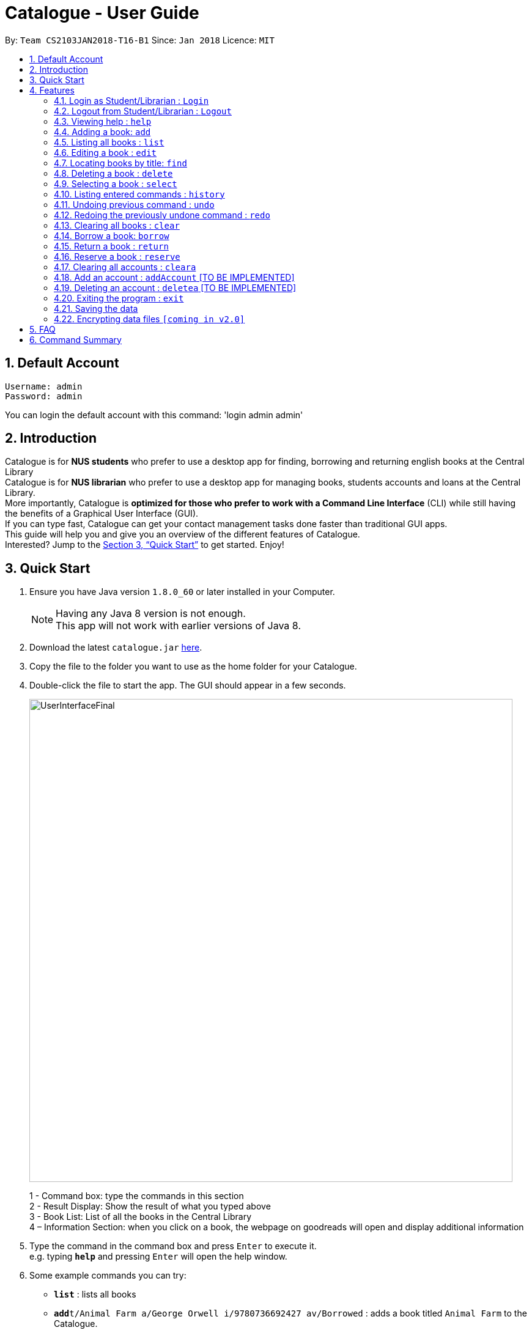= Catalogue - User Guide
:toc:
:toc-title:
:toc-placement: preamble
:sectnums:
:imagesDir: images
:stylesDir: stylesheets
:xrefstyle: full
:experimental:
ifdef::env-github[]
:tip-caption: :bulb:
:note-caption: :information_source:
endif::[]
:repoURL: https://github.com/CS2103JAN2018-T16-B1/main

By: `Team CS2103JAN2018-T16-B1`      Since: `Jan 2018`      Licence: `MIT`

// tag::defaultaccount[]
== Default Account
```
Username: admin
Password: admin
```
You can login the default account with this command: 'login admin admin'
// end::defaultaccount[]

== Introduction

Catalogue is for *NUS students* who prefer to use a desktop app for finding, borrowing and returning english books at
the Central Library +
Catalogue is for *NUS librarian* who prefer to use a desktop app for managing books, students accounts and loans at
the Central Library. +
More importantly, Catalogue is *optimized for those who prefer to work with a Command Line Interface* (CLI) while still
 having the benefits of a Graphical User Interface (GUI). +
If you can type fast, Catalogue can get your contact management tasks done faster than traditional GUI apps. +
This guide will help you and give you an overview of the different features of Catalogue. +
Interested? Jump to the <<Quick Start>> to get started. Enjoy! +

== Quick Start

.  Ensure you have Java version `1.8.0_60` or later installed in your Computer.
+
[NOTE]
Having any Java 8 version is not enough. +
This app will not work with earlier versions of Java 8.
+
.  Download the latest `catalogue.jar` link:{repoURL}/releases[here].
.  Copy the file to the folder you want to use as the home folder for your Catalogue.
.  Double-click the file to start the app. The GUI should appear in a few seconds.
+
image::UserInterfaceFinal.png[width="790"]
+
1 - Command box: type the commands in this section +
2 - Result Display: Show the result of what you typed above +
3 - Book List: List of all the books in the Central Library +
4 – Information Section: when you click on a book, the webpage on goodreads will open and display additional
information +

.  Type the command in the command box and press kbd:[Enter] to execute it. +
e.g. typing *`help`* and pressing kbd:[Enter] will open the help window.
.  Some example commands you can try:

* *`list`* : lists all books
* **`add`**`t/Animal Farm a/George Orwell i/9780736692427 av/Borrowed` : adds a book titled `Animal Farm` to the Catalogue.
* **`delete`**`3` : deletes the 3rd book shown in the current list
* *`exit`* : exits the app

.  Refer to <<Features>> for details of each command.

[[Features]]
== Features

====
*Command Format*

* Words in `UPPER_CASE` are the parameters to be supplied by the user e.g. in `add t/TITLE`, `TITLE` is a parameter which can be used as `add n/Animal Farm`.
* Items in square brackets are optional e.g `t/TITLE [tag/TAG]` can be used as `t/Animal Farm tag/satire` or as `t/Animal Farm`.
* Items with `…`​ after them can be used multiple times including zero times e.g. `[tag/TAG]...` can be used as `{nbsp}` (i.e. 0 times), `tag/satire`, `tag/satire tag/political` etc.
* Parameters can be in any order e.g. if the command specifies `t/TITLE i/ISBN`, `i/ISBN t/TITLE` is also acceptable.
====
// tag::loginout[]
=== Login as Student/Librarian : `Login`

Format: `login [username] [password]` +
Privilege Level: 0(Guest)

Default account: +
Username: admin +
Password: admin

Login with different accounts: +
1 - Add account using adda command +
2 – Use the username and password that you entered for the above account +
e.g. adda n/Victor Tardieu m/A1234567N u/victor123 p/victor123 l/1

[NOTE]
Different accounts might have different privilege levels. A command can only be executed when the privilege level of the current user is greater or equal to the command's required level. The default admin account can be logged in with 'login admin admin'

=== Logout from Student/Librarian : `Logout`

Format: `logout` +
Privilege Level: +
From 2(Librarian) you are going back to 0(Guest) +
From 1(Student) you are going back to 0(Guest) +

[NOTE]
Remember that when one logs out from your account, some commands (such as add a book for a librarian) won’t be available anymore. To be able to do them again, one will have to login again with his unique credentials.
// end::loginout[]

//tag::help[]
=== Viewing help : `help`

Format: `help` +
Format: kbd:[F1] +
Privilege Level: 0(Guest)
//end::help[]

// tag::add[]
[[Add]]
=== Adding a book: `add`


Format: `add n/TITLE a/AUTHOR i/ISBN av/AVAIL  [t/TAG]...`
Privilege Level: 2(Librarian)

[TIP]
A book can have any number of tags (including 0)

****
* All of the fields must be provided.
* The provided field must be valid.
** TITLE must be alphanumeric.
** AUTHOR must be alphanumeric.
** ISBN must contain 13 numbers and be unique.
** AVAIL must be `Available`, `Borrowed` or `Reserved`.
****

Examples:

* `add t/Animal Farm a/George Orwell i/9780736692427 av/Borrowed`
* `add t/Breaking Dawn tag/fiction av/Borrowed a/Stephenie Meyer i/9780316067928 tag/young adults`
// end::add[]
[TIP]
Press TAB after writing `add` to use the auto-complete function.

Examples:

* `add` --> (press TAB) --> `add t/ a/ i/ av/ tag/ `

=== Listing all books : `list`


Shows a list of all books in the catalogue. +
Format: `list` +
Privilege Level: 0(Guest)

// tag::edit[]
=== Editing a book : `edit`

Edits an existing book in the catalogue. +
Format: `edit INDEX t/TITLE a/AUTHOR i/ISBN av/AVAIL tag/TAG...` +
Privilege Level: 2(Librarian)

****
* Edits the book at the specified `INDEX`. The index refers to the index number shown in the last book listing. The index *must be a positive integer* 1, 2, 3, ...
* At least one of the optional fields must be provided.
* The provided field must be valid. (Refer to <<Add>>)
* Existing values will be updated to the input values.
* When editing tags, the existing tags of the book will be removed i.e adding of tags is not cumulative.
* You can remove all the book's tags by typing `t/` without specifying any tags after it.
****

Examples:

* `edit 1 i/9780736692426 av/Available` +
Edits the isbn number and availability author of the 1st book to be `9780736692426` and `Available` respectively.
* `edit 2 t/Breaking Dawn tag/` +
Edits the title of the 2nd book to be `Breaking Dawn` and clears all existing tags.
// end::edit[]

[TIP]
Press TAB after writing `edit` to use the auto-complete function.

Examples:

* `edit` --> (press TAB) --> `edit 1 t/ a/ i/ av/ tag/ `


=== Locating books by title: `find`

Finds books whose titles contain any of the given keywords. +
Format: `find KEYWORD [MORE_KEYWORDS]` +
 Privilege Level: 0(Guest)


****
* The search is case insensitive. e.g `girl` will match `Girl`
* The order of the keywords does not matter. e.g. `Dawn Girl` will match `Girl Dawn`
* Only the title is searched.
* Only full words will be matched e.g. `gir` will not match `Girl`
* Books matching at least one keyword will be returned (i.e. `OR` search). e.g. `Farm Dawn` will return `Animal Farm`, `Breaking Dawn`
****

Examples:

* `find Animal` +
Returns `Animal Farm`
* `find Animal Breaking California` +
Returns any book having titles `Animal`, `Breaking`, or `California`

// tag::delete[]
=== Deleting a book : `delete`

Deletes the specified book from the catalogue. +
Format: `delete INDEX` +
Privilege Level: 2(Librarian)


****
* Deletes the book at the specified `INDEX`.
* The index refers to the index number shown in the most recent listing.
* The index *must be a positive integer* 1, 2, 3, ...
****

Examples:

* `list` +
`delete 2` +
Deletes the 2nd book in the catalogue.
* `find Breaking` +
`delete 1` +
Deletes the 1st book in the results of the `find` command.

[TIP]
Press TAB after writing `delete` to use the auto-complete function.

Examples:

* `delete` --> (press TAB) --> `delete 1`
// end::delete[]

// tag::select[]
=== Selecting a book : `select`

Selects the book identified by the index number used in the last book listing. +
Format: `select INDEX` +
Privilege Level: 0(Guest)

****
* Selects the book and loads the Goodreads webpage of the book at the specified `INDEX` with internet connection.
* Selects the book and display error message specified `INDEX` without internet connection.
* The index refers to the index number shown in the most recent listing.
* The index *must be a positive integer* `1, 2, 3, ...`
****

Examples:

* `list` +
`select 2` +
Selects the 2nd book in the catalogue.
* `find Breaking` +
`select 1` +
Selects the 1st book in the results of the `find` command.

[TIP]
Press TAB after writing `select` to use the auto-complete function.

Examples:

* `select` --> (press TAB) --> `select 1`
// end::select[]

=== Listing entered commands : `history`

Lists all the commands that you have entered in reverse chronological order. +
Format: `history` +
Privilege Level: 2(Librarian)

[NOTE]
====
Pressing the kbd:[&uarr;] and kbd:[&darr;] arrows will display the previous and next input respectively in the command box.
====

// tag::undoredo[]
=== Undoing previous command : `undo`

Restores the catalogue to the state before the previous _undoable_ command was executed. +
Format: `undo` +
Privilege Level: 2(Librarian)

[NOTE]
====
Undoable commands: those commands that modify the catalogue's content (`add`, `delete`, `edit` and `clear`).
====

Examples:

* `delete 1` +
`list` +
`undo` (reverses the `delete 1` command) +

* `select 1` +
`list` +
`undo` +
The `undo` command fails as there are no undoable commands executed previously.

* `delete 1` +
`clear` +
`undo` (reverses the `clear` command) +
`undo` (reverses the `delete 1` command) +

=== Redoing the previously undone command : `redo`

Reverses the most recent `undo` command. +
Format: `redo` +
Privilege Level: 2(Librarian)

Examples:

* `delete 1` +
`undo` (reverses the `delete 1` command) +
`redo` (reapplies the `delete 1` command) +

* `delete 1` +
`redo` +
The `redo` command fails as there are no `undo` commands executed previously.

* `delete 1` +
`clear` +
`undo` (reverses the `clear` command) +
`undo` (reverses the `delete 1` command) +
`redo` (reapplies the `delete 1` command) +
`redo` (reapplies the `clear` command) +
// end::undoredo[]

=== Clearing all books : `clear`


Clears all books from the catalogue. +
Format: `clear` +
Privilege Level: 2(Librarian)

// tag::Borrow[]
=== Borrow a book: `borrow`

Borrow the specified book from the catalogue. +
Format: `borrow INDEX` +
Privilege Level: 2(Librarian)

****
* Borrow the book at the specified `INDEX`.
* The index refers to the index number shown in the most recent listing.
* The index *must be a positive integer* 1, 2, 3, ...
****

Examples:

* `list` +
`borrow 2` +
Borrow the 2nd book in the catalogue.

[TIP]
Press TAB after writing `borrow` to use the auto-complete function.

Examples:
* `borrow` -> (press TAB) -> `borrow 1`

=== Return a book : `return`

Return a specified book to the catalogue +
Format: `return INDEX` +
Privilege Level: 2(Librarian)

[NOTE]
Can only return book that has been borrowed

****
* Return the book at the specified `INDEX`.
* The index refers to the index number shown in the most recent listing.
* The index *must be a positive integer* 1, 2, 3, ...
****

[TIP]
Press TAB after writing `return` to use the auto-complete function.

Examples:

* `return` -> (press TAB) -> `return 1`

=== Reserve a book : `reserve`

Renew a specific book from the Catalogue +
Format: `reserve INDEX` +
Privilege Level: 2(Librarian)

[NOTE]
Can only reserve book that has been borrowed

****
* Reserve the book at the specified `INDEX`.
* The index refers to the index number shown in the most recent listing.
* The index *must be a positive integer* 1, 2, 3, ...
****

[TIP]
Press TAB after writing `reserve` to use the auto-complete function.

Examples:

* `reserve` -> (press TAB) -> `reserve 1`
// end::Borrow[]

// tag::cleara[]
=== Clearing all accounts : `cleara`

Clears all accounts from AccountList. +
Format: `clear` +
Privilege Level: 2(Librarian)

****
* Removes all the accounts from the list of accounts
* Adds the default administrator account: admin admin
****

[NOTE]
When an librarian clears the list of accounts, it is automatically logged out.

Example:
* `list` +
`cleara` +
All accounts removed from the list of accounts
// end::cleara[]

=== Add an account : `addAccount` [TO BE IMPLEMENTED]

Add a given account to the list of accounts +
Format: `addAccount n/NAME m/MATRICNUMBER u/USERNAME p/PASSWORD l/PRIVILEGE LEVEL` +
Privilege Level: 2(Librarian)

Examples:

* `addAccount n/Jack Morgan m/A0123456J u/jack p/jack123 l/1`
* `addAccount n/Tom Madison m/A1234567T u/tom p/tom123 l/2`

[TIP]
Press TAB after writing `adda` to use the auto-complete function.

Examples:

* `adda` --> (press TAB) --> `adda n/ m/ u/ p/ l/ `

=== Deleting an account : `deletea` [TO BE IMPLEMENTED]

Deletes the specified account from the list of accounts. +
Format: `delete USERNAME` +
Privilege Level: 2(Librarian)

****
* Deletes the account with the specified `USERNAME`.
* The USERNAME *must be a from a created account in the list of accounts*
****

Examples:

* `delete A1234567J` +
Deletes account linked to A1234567J --> (Jack Morgan).
* `delete A0123456M` +
Deletes the account linked to A0123456M.

[TIP]
Press TAB after writing `deletea` to use the auto-complete function.

Examples:

* `deletea` --> (press TAB) --> `deletea 1 `

=== Exiting the program : `exit`

Exits the program. +
Format: `exit` +
Privilege Level: 2(Librarian)

=== Saving the data

Catalogue data are saved in the hard disk automatically after any command that changes the data. +
There is no need to save manually.

// tag::dataencryption[]
=== Encrypting data files `[coming in v2.0]`

_{explain how the user can enable/disable data encryption}_
// end::dataencryption[]

== FAQ

*Q*: How do I transfer my data to another Computer? +
*A*: Install the app in the other computer and overwrite the empty data file it creates with the file that contains the data of your previous Catalogue folder.

// tag::commandsummary[]
== Command Summary

[width="59%",cols="30%, 20%,<50%",options="header",]
|=======================================================================
|Privileges |Command |Format
|All |*Help* |`help`
|All |*Find Book* |`find KEYWORD [MORE_KEYWORDS]` +
 e.g. `find Animal Dawn`
|All |*List Book* |`list`
|All |*Select Book* |`select INDEX` +
 e.g.`select 2`
|Librarian |*Add Book* |`add t/TITLE a/AUTHOR i/ISBN av/AVAIL [tag/TAG]...` +
 e.g. `add n/Animal Farm a/George Orwell i/9780736692427 av/Borrowed t/political t/satire`
|Librarian |*Delete Book* |`delete INDEX` +
 e.g. `delete 3`
|Librarian |*Edit Book* |`edit INDEX [n/TITLE] [a/AUTHOR] [i/ISBN] [av/AVAIL] [t/TAG]...` +
 e.g. `edit 2 n/Animal Farm e/Available`
|Librarian |*Borrow Book* |`borrow INDEX` +
  e.g. `borrow 1`
|Librarian |*Return Book* |`return INDEX` +
  e.g. `return 2`
|Librarian |*Reserve Book* |`reserve INDEX` +
  e.g. `reserve 2`
|Librarian |*Clear Catalogue* |`clear`
|Librarian |*Add Account* |`addAccount n/NAME m/MATRICNUMBER u/USERNAME p/PASSWORD l/PRIVILEGE LEVEL` +
 e.g. `addAccount n/Jack Morgan m/A0123456J u/jack p/jack123 l/1`
|Librarian |*Delete Account* |`deletea USERNAME` +
 e.g. `deletea A0123456M`
|Librarian |*Clear Account List* |`cleara`
|Librarian |*History* |`history`
|Librarian |*Undo* |`undo`
|Librarian |*Redo* |`redo`
|=======================================================================
// end::commandsummary[]

* *Add* `add t/TITLE a/AUTHOR i/ISBN av/AVAIL [tag/TAG]...` +
e.g. `add n/Animal Farm a/George Orwell i/9780736692427 av/Borrowed t/political t/satire`
* *Clear* : `clear`
* *Delete* : `delete INDEX` +
e.g. `delete 3`
* *Edit* : `edit INDEX [n/TITLE] [a/AUTHOR] [i/ISBN] [av/AVAIL] [t/TAG]...` +
e.g. `edit 2 n/Animal Farm e/Available`
* *Find* : `find KEYWORD [MORE_KEYWORDS]` +
e.g. `find Animal Dawn`
* *List* : `list`
* *Help* : `help`
* *Select* : `select INDEX` +
e.g.`select 2`
* *History* : `history`
* *Undo* : `undo`
* *Redo* : `redo`
* *Borrow* : `borrow INDEX` +
e.g. `borrow 1`
* *Return* : `return INDEX` +
e.g. `return 2`
* *reserve* : `reserve INDEX` +
e.g. `reserve 2`
* *addaAccount* : `addAccount n/NAME m/MATRICNUMBER u/USERNAME p/PASSWORD l/PRIVILEGE LEVEL` +
e.g. `addAccount n/Jack Morgan m/A0123456J u/jack p/jack123 l/1`
* *deletea* : `delete USERNAME` +
e.g. `delete A0123456M`
* *cleara* : `cleara`

